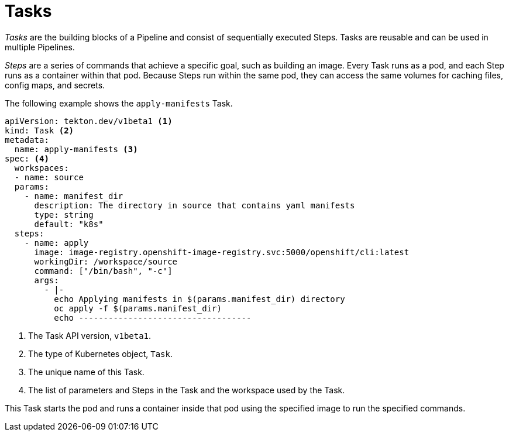 // This module is included in the following assembly:
//
// *openshift_pipelines/creating-applications-with-cicd-pipelines.adoc

[id="about-tasks_{context}"]
= Tasks

_Tasks_ are the building blocks of a Pipeline and consist of sequentially executed Steps. Tasks are reusable and can be used in multiple Pipelines.

_Steps_ are a series of commands that achieve a specific goal, such as building an image. Every Task runs as a pod, and each Step runs as a container within that pod. Because Steps run within the same pod, they can access the same volumes for caching files, config maps, and secrets.

The following example shows the `apply-manifests` Task.

[source,yaml]
----
apiVersion: tekton.dev/v1beta1 <1>
kind: Task <2>
metadata:
  name: apply-manifests <3>
spec: <4>
  workspaces:
  - name: source
  params:
    - name: manifest_dir
      description: The directory in source that contains yaml manifests
      type: string
      default: "k8s"
  steps:
    - name: apply
      image: image-registry.openshift-image-registry.svc:5000/openshift/cli:latest
      workingDir: /workspace/source
      command: ["/bin/bash", "-c"]
      args:
        - |-
          echo Applying manifests in $(params.manifest_dir) directory
          oc apply -f $(params.manifest_dir)
          echo -----------------------------------
----
<1> The Task API version, `v1beta1`.
<2> The type of Kubernetes object, `Task`.
<3> The unique name of this Task.
<4> The list of parameters and Steps in the Task and the workspace used by the Task.

This Task starts the pod and runs a container inside that pod using the specified image to run the specified commands.

